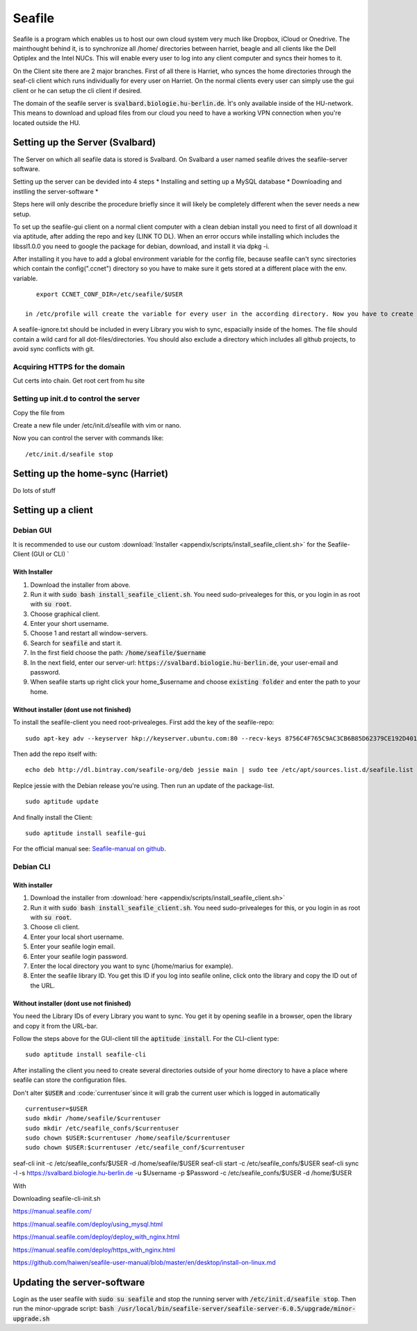 *******
Seafile
*******


Seafile is a program which enables us to host our own cloud system very much like Dropbox, iCloud or Onedrive. The mainthought behind it, is to synchronize all /home/ directories between harriet, beagle and all clients like the Dell Optiplex and the Intel NUCs. This will enable every user to log into any client computer and syncs their homes to it.


On the Client site there are 2 major branches. First of all there is Harriet, who synces the home directories through the seaf-cli client which runs individually for every user on Harriet. On the normal clients every user can simply use the gui client or he can setup the cli client if desired.


The domain of the seafile server is :code:`svalbard.biologie.hu-berlin.de`. Ìt's only available inside of the HU-network. This means to download and upload files from our cloud you need to have a working VPN connection when you're located outside the HU.

================================
Setting up the Server (Svalbard)
================================

The Server on which all seafile data is stored is Svalbard. On Svalbard a user named seafile drives the seafile-server software.

Setting up the server can be devided into 4 steps
* Installing and setting up a MySQL database
* Downloading and instlling the server-software
*

Steps here will only describe the procedure briefly since it will likely be completely different when the sever needs a new setup.




To set up the seafile-gui client on a normal client computer with a clean debian install you need to first of all download it via aptitude, after adding the repo and key (LINK TO DL). When an error occurs while installing which includes the libssl1.0.0 you need to google the package for debian, download, and install it via dpkg -i.

After installing it you have to add a global environment variable for the config file, because seafile can't sync sirectories which contain the config(".ccnet") directory so you have to make sure it gets stored at a different place with the env. variable.
::
    export CCNET_CONF_DIR=/etc/seafile/$USER
    
 in /etc/profile will create the variable for every user in the according directory. Now you have to create the directories for every user.

A seafile-ignore.txt should be included in every Library you wish to sync, espacially inside of the homes. The file should contain a wild card for all dot-files/directories. You should also exclude a directory which includes all github projects, to avoid sync conflicts with git.


------------------------------
Acquiring HTTPS for the domain
------------------------------


Cut certs into chain. Get root cert from hu site

---------------------------------------
Setting up init.d to control the server
---------------------------------------

Copy the file from 

Create a new file under /etc/init.d/seafile with vim or nano.

Now you can control the server with commands like:
::
	/etc/init.d/seafile stop



===================================
Setting up the home-sync (Harriet)
===================================


Do lots of stuff


===================
Setting up a client
===================

----------
Debian GUI
----------

It is recommended to use our custom :download:`Installer <appendix/scripts/install_seafile_client.sh>` for the Seafile-Client (GUI or CLI) `

^^^^^^^^^^^^^^
With Installer
^^^^^^^^^^^^^^

1. Download the installer from above.
2. Run it with :code:`sudo bash install_seafile_client.sh`. You need sudo-privealeges for this, or you login in as root with :code:`su root`.
3. Choose graphical client.
4. Enter your short username.
5. Choose 1 and restart all window-servers.
6. Search for :code:`seafile` and start it.
7. In the first field choose the path: :code:`/home/seafile/$uername`
8. In the next field, enter our server-url: :code:`https://svalbard.biologie.hu-berlin.de`, your user-email and password.
9. When seafile starts up right click your home_$username and choose :code:`existing folder` and enter the path to your home.


^^^^^^^^^^^^^^^^^^^^^^^^^^^^^^^^^^^^^^^^
Without installer (dont use not finished)
^^^^^^^^^^^^^^^^^^^^^^^^^^^^^^^^^^^^^^^^

To install the seafile-client you need root-privealeges. First add the key of the seafile-repo:
::
	sudo apt-key adv --keyserver hkp://keyserver.ubuntu.com:80 --recv-keys 8756C4F765C9AC3CB6B85D62379CE192D401AB61
Then add the repo itself with:
::
	echo deb http://dl.bintray.com/seafile-org/deb jessie main | sudo tee /etc/apt/sources.list.d/seafile.list
Replce jessie with the Debian release you're using.
Then run an update of the package-list.
::
	sudo aptitude update
And finally install the Client:
::
	sudo aptitude install seafile-gui

For the official manual see: `Seafile-manual on github <https://github.com/haiwen/seafile-user-manual/blob/master/en/desktop/install-on-linux.md>`_.


----------
Debian CLI
----------

^^^^^^^^^^^^^^
With installer
^^^^^^^^^^^^^^

1. Download the installer from :download:`here <appendix/scripts/install_seafile_client.sh>`
2. Run it with :code:`sudo bash install_seafile_client.sh`. You need sudo-privealeges for this, or you login in as root with :code:`su root`.
3. Choose cli client.
4. Enter your local short username.
5. Enter your seafile login email.
6. Enter your seafile login password.
7. Enter the local directory you want to sync (/home/marius for example).
8. Enter the seafile library ID. You get this ID if you log into seafile online, click onto the library and copy the ID out of the URL.


^^^^^^^^^^^^^^^^^^^^^^^^^^^^^^^^^^^^^^^^^
Without installer (dont use not finished)
^^^^^^^^^^^^^^^^^^^^^^^^^^^^^^^^^^^^^^^^^

You need the Library IDs of every Library you want to sync. You get it by opening seafile in a browser, open the library and copy it from the URL-bar.

Follow the steps above for the GUI-client till the :code:`aptitude install`. For the CLI-client type:
::
	sudo aptitude install seafile-cli

After installing the client you need to create several directories outside of your home directory to have a place where seafile can store the configuration files.


Don't alter :code:`$USER` and :code:`currentuser`since it will grab the current user which is logged in automatically
::
	currentuser=$USER
	sudo mkdir /home/seafile/$currentuser
	sudo mkdir /etc/seafile_confs/$currentuser
	sudo chown $USER:$currentuser /home/seafile/$currentuser
	sudo chown $USER:$currentuser /etc/seafile_conf/$currentuser



seaf-cli init -c /etc/seafile_confs/$USER -d /home/seafile/$USER
seaf-cli start -c /etc/seafile_confs/$USER
seaf-cli sync -l  -s https://svalbard.biologie.hu-berlin.de -u $Username -p $Password -c /etc/seafile_confs/$USER -d /home/$USER

With 

Downloading seafile-cli-init.sh



https://manual.seafile.com/



https://manual.seafile.com/deploy/using_mysql.html

https://manual.seafile.com/deploy/deploy_with_nginx.html

https://manual.seafile.com/deploy/https_with_nginx.html

https://github.com/haiwen/seafile-user-manual/blob/master/en/desktop/install-on-linux.md






============================
Updating the server-software
============================

Login as the user seafile with :code:`sudo su seafile` and stop the running server with :code:`/etc/init.d/seafile stop`. Then run the minor-upgrade script: :code:`bash /usr/local/bin/seafile-server/seafile-server-6.0.5/upgrade/minor-upgrade.sh`



